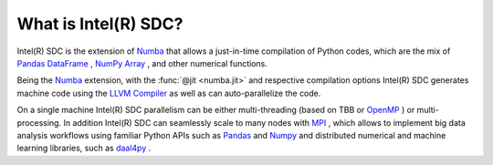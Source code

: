 .. _overview:

What is Intel(R) SDC?
==========================

Intel(R) SDC is the extension of `Numba <http://numba.pydata.org/numba-doc/latest/user/overview.html>`_ that allows a just-in-time compilation of Python codes, which are the mix of `Pandas DataFrame <https://pandas.pydata.org/pandas-docs/stable/reference/api/pandas.DataFrame.html>`_ , `NumPy Array <https://docs.scipy.org/doc/numpy/reference/generated/numpy.array.html>`_ , and other numerical functions. 
 
Being the `Numba <http://numba.pydata.org/numba-doc/latest/user/overview.html>`_ extension, with the :func:`@jit <numba.jit>` and respective compilation options Intel(R) SDC generates machine code using the `LLVM Compiler <http://llvm.org/docs/>`_ as well as can auto-parallelize the code.

On a single machine Intel(R) SDC parallelism can be either multi-threading (based on TBB or `OpenMP <https://openmp.org>`_ ) or multi-processing. In addition Intel(R) SDC can seamlessly scale to many nodes with `MPI <https://www.open-mpi.org/doc/>`_ , which allows to implement big data analysis workflows using familiar Python APIs such as `Pandas <http://pandas.pydata.org/>`_ and `Numpy <http://www.numpy.org/>`_ and distributed numerical and machine learning libraries, such as `daal4py <https://intelpython.github.io/daal4py/index.html>`_ . 

